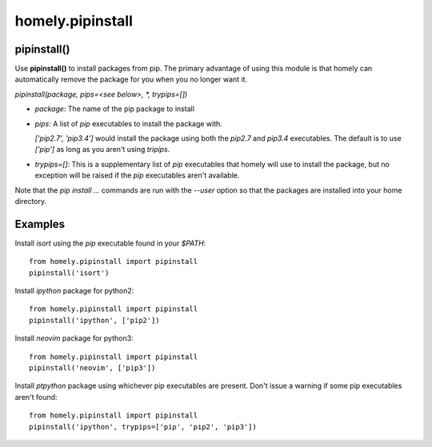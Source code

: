 homely.pipinstall
=================


pipinstall()
------------


Use **pipinstall()** to install packages from pip. The primary advantage of
using this module is that homely can automatically remove the package for you
when you no longer want it.

*pipinstall(package, pips=<see below>, *, trypips=[])*

* *package*: The name of the pip package to install
* *pips*: A list of *pip* executables to install the package with.
  
  *['pip2.7', 'pip3.4']* would install the package using both the *pip2.7* and
  *pip3.4* executables.  The default is to use *['pip']* as long as you aren't
  using *tripips*.
* *trypips=[]*: This is a supplementary list of *pip* executables that homely
  will use to install the package, but no exception will be raised if the
  *pip* executables aren't available.

Note that the *pip install ...* commands are run with the *--user* option so
that the packages are installed into your home directory.


Examples
--------


Install `isort` using the `pip` executable found in your `$PATH`::

    from homely.pipinstall import pipinstall
    pipinstall('isort')


Install *ipython* package for python2::

    from homely.pipinstall import pipinstall
    pipinstall('ipython', ['pip2'])

Install *neovim* package for python3::

    from homely.pipinstall import pipinstall
    pipinstall('neovim', ['pip3'])

Install *ptpython* package using whichever pip executables are present.
Don't issue a warning if some pip executables aren't found::

    from homely.pipinstall import pipinstall
    pipinstall('ipython', trypips=['pip', 'pip2', 'pip3'])
